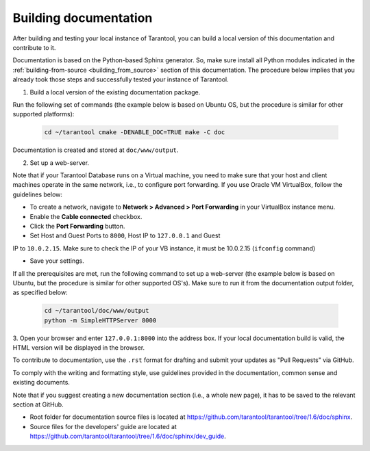 .. _building_documentation:

-------------------------------------------------------------------------------
Building documentation
-------------------------------------------------------------------------------

After building and testing your local instance of Tarantool, you can build a
local version of this documentation and contribute to it.

Documentation is based on the Python-based Sphinx generator. So, make sure
install all Python modules indicated in the :ref:`building-from-source <building_from_source>` section
of this documentation. The procedure below implies that you already took those
steps and successfully tested your instance of Tarantool.

1. Build a local version of the existing documentation package.

Run the following set of commands (the example below is based on Ubuntu OS, but the 
procedure is similar for other supported platforms):

   .. code-block:: bash

    cd ~/tarantool cmake -DENABLE_DOC=TRUE make -C doc

Documentation is created and stored at ``doc/www/output``.

2. Set up a web-server.

Note that if your Tarantool Database runs on a Virtual machine, you need to make
sure that your host and client machines operate in the same network, i.e., to
configure port forwarding. If you use Oracle VM VirtualBox, follow the
guidelines below:

* To create a network, navigate to **Network > Advanced > Port Forwarding** in
  your VirtualBox instance menu.
  
* Enable the **Cable connected** checkbox. 

* Click the **Port Forwarding** button.

* Set Host and Guest Ports to ``8000``, Host IP to ``127.0.0.1`` and Guest
IP to ``10.0.2.15``. Make sure to check the IP of your VB instance, it must
be 10.0.2.15 (``ifconfig`` command)

* Save your settings.

If all the prerequisites are met, run the following command to set up a
web-server (the example below is based on Ubuntu, but the procedure is similar
for other supported OS's). Make sure to run it from the documentation output
folder, as specified below:

   .. code-block:: bash

     cd ~/tarantool/doc/www/output
     python -m SimpleHTTPServer 8000

3. Open your browser and enter ``127.0.0.1:8000`` into the address box. If your
local documentation build is valid, the HTML version will be displayed in the
browser.

To contribute to documentation, use the ``.rst`` format for drafting and submit
your updates as "Pull Requests" via GitHub.

To comply with the writing and formatting style, use guidelines provided in the
documentation, common sense and existing documents.

Note that if you suggest creating a new documentation section (i.e., a whole new
page), it has to be saved to the relevant section at GitHub.

* Root folder for documentation source files is located at
  https://github.com/tarantool/tarantool/tree/1.6/doc/sphinx.

* Source files for the developers' guide are located at
  https://github.com/tarantool/tarantool/tree/1.6/doc/sphinx/dev_guide.
